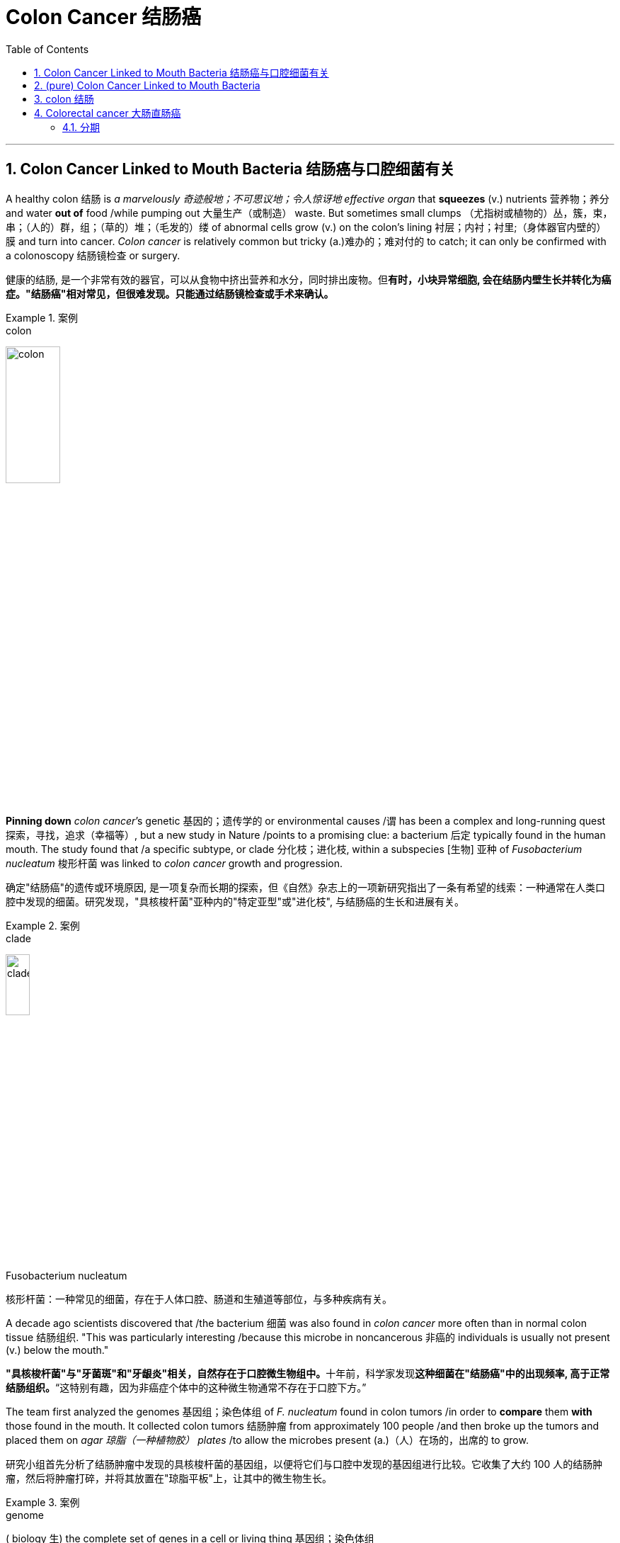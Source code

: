 
= Colon Cancer 结肠癌
:toc: left
:toclevels: 3
:sectnums:
:stylesheet: ../myAdocCss.css


'''

== Colon Cancer Linked to Mouth Bacteria 结肠癌与口腔细菌有关


A healthy colon 结肠 is _a marvelously 奇迹般地；不可思议地；令人惊讶地 effective organ_ that *squeezes* (v.) nutrients  营养物；养分 and water *out of* food /while pumping out 大量生产（或制造） waste. But sometimes small clumps （尤指树或植物的）丛，簇，束，串；（人的）群，组；（草的）堆；（毛发的）缕 of abnormal cells grow (v.) on the colon’s lining 衬层；内衬；衬里;（身体器官内壁的）膜 and turn into cancer. _Colon cancer_ is relatively common but tricky (a.)难办的；难对付的 to catch; it can only be confirmed with a colonoscopy 结肠镜检查 or surgery.

[.my2]
健康的结肠, 是一个非常有效的器官，可以从食物中挤出营养和水分，同时排出废物。但**有时，小块异常细胞, 会在结肠内壁生长并转化为癌症。"结肠癌"相对常见，但很难发现。只能通过结肠镜检查或手术来确认。**

[.my1]
.案例
====
.colon
image:../img/colon.webp[,30%]
====

*Pinning down* _colon cancer_’s genetic 基因的；遗传学的 or environmental causes /`谓` has been a complex and long-running quest 探索，寻找，追求（幸福等）, but a new study in Nature /points to a promising clue: a bacterium 后定 typically found in the human mouth. The study found that /a specific subtype, or clade 分化枝；进化枝, within a subspecies [生物] 亚种 of _Fusobacterium nucleatum_  梭形杆菌 was linked to _colon cancer_ growth and progression.

[.my2]
确定"结肠癌"的遗传或环境原因, 是一项复杂而长期的探索，但《自然》杂志上的一项新研究指出了一条有希望的线索：一种通常在人类口腔中发现的细菌。研究发现，"具核梭杆菌"亚种内的"特定亚型"或"进化枝", 与结肠癌的生长和进展有关。

[.my1]
.案例
====
.clade
image:../img/clade.png[,20%]

.Fusobacterium nucleatum
核形杆菌：一种常见的细菌，存在于人体口腔、肠道和生殖道等部位，与多种疾病有关。

====

A decade ago scientists discovered that /the bacterium 细菌 was also found in _colon cancer_ more often than in normal colon tissue 结肠组织. "This was particularly interesting /because this microbe in noncancerous 非癌的 individuals is usually not present (v.) below the mouth."

[.my2]
**"具核梭杆菌"与"牙菌斑"和"牙龈炎"相关，自然存在于口腔微生物组中。**十年前，科学家发现**这种细菌在"结肠癌"中的出现频率, 高于正常结肠组织。**“这特别有趣，因为非癌症个体中的这种微生物通常不存在于口腔下方。”


The team first analyzed the genomes 基因组；染色体组 of _F. nucleatum_ found in colon tumors /in order to *compare* them *with* those found in the mouth. It collected colon tumors 结肠肿瘤 from approximately 100 people /and then broke up the tumors and placed them on _agar 琼脂（一种植物胶） plates_ /to allow the microbes present (a.)（人）在场的，出席的 to grow.

[.my2]
研究小组首先分析了结肠肿瘤中发现的具核梭杆菌的基因组，以便将它们与口腔中发现的基因组进行比较。它收集了大约 100 人的结肠肿瘤，然后将肿瘤打碎，并将其放置在"琼脂平板"上，让其中的微生物生长。


[.my1]
.案例
====
.genome
( biology 生) the complete set of genes in a cell or living thing 基因组；染色体组 +

.agar plate
琼脂平板：一种通常是无菌的培养皿，内部填充了经过准备的含有营养物质的"琼脂固体培养基"。在这种培养基上，可以将细菌扩增并进行研究。 +
image:../img/agar plate.jpg[,10%]
====

After *isolating* (v.)（使）隔离，孤立，脱离 the F. nucleatum *from* these cultures 培养物；培养细胞；培养菌；（为医疗、科研或食品生产而作细胞或细菌的）培养, the scientists performed (v.) a process called _long-read sequencing_ 长读长测序 to get a comprehensive 综合性的，全面的 look at the bacterium’s genome.

[.my2]
从这些培养物中分离出具核梭杆菌后，科学家们进行了一种称为"长读长测序"的过程，以全面了解该细菌的基因组。

[.my1]
.案例
====
.long-read sequencing
long-read sequencing，LRS 长读长测序.
====

The team *compared* these sequences from the colon cancer tissues *with* those of F. nucleatum from the mouth of healthy individuals. This revealed 揭示；显示；透露 two main clades within a subspecies (called F. nucleatum animalis) that were distinguished (v.)区分；辨别；分清 by differences in _DNA bases_ 碱 and patterns of _encoded proteins_ 编码蛋白质. Bacteria in the two clades /also had distinct appearances under the microscope: specimens 样品；样本；标本 in the second clade /were longer and thinner than those from the first.

[.my2]
**研究小组将来自"结肠癌组织"的这些序列, 与来自健康个体口腔的"具核梭菌"的序列, 进行了比较。这揭示了一个亚种（称为动物具核梭菌）内的两个主要进化枝，**它们通过 DNA 碱基, 和编码蛋白质模式的差异, 进行区分。这两个进化枝中的细菌, 在显微镜下也有不同的外观：第二个进化枝中的样本, 比第一个进化枝中的样本, 更长更薄。


[.my1]
.案例
====
.base
[ C] a chemical substance, for example an alkali , that can combine with an acid to form a salt 碱
====

F.nucleatum animalis from the colon tumors /fell (v.)属于（某类、群体、责任范围） overwhelmingly into the second clade. This clade’s genomes /`谓` seemed to code (v.) for characteristics 后定 that would help the bacteria survive (v.) the perilous journey from the mouth to the intestine 肠 —such as the ability to gain nutrients in hostile environments (such as an inflamed gastrointestinal 胃肠的 tract) or to better invade (v.) cells. These microbes also have “one of the most potent acid-resistant systems” found in bacteria, which lets them tolerate (v.) the stomach’s acidic environment.

[.my2]
**来自"结肠肿瘤"的"具核梭菌"绝大多数落入第二分支。这个分支的基因组似乎编码了一些特征，这些特征可以帮助细菌在"从口腔到肠道"的危险旅程中, 生存下来，**例如在恶劣环境（例如发炎的胃肠道）中, 获取营养, 或更好地侵入细胞的能力。*这些微生物还具有细菌中发现的“最有效的耐酸系统之一”，这使它们能够耐受胃的酸性环境。*

The findings suggested that /the microbes in the second clade were more strongly associated with colon cancer, leading the researchers to explore (v.) further /how these microbes interacted (v.)相互作用 with the intestine 肠 in a mouse model. They gave one group of mice a single oral (a.)用口的；口腔的；口服的 dose of F. nucleatum animalis from clade 1 /and another a dose of clade 2 /and then counted (v.) the number of tumors that formed. Mice in the clade 2 group /developed a significantly higher number of large _intestinal tumors_ *in comparison with* 与……比较，同……比较起来 those given clade 1 bacteria or a nonbacterial control.

[.my2]
**研究结果表明，第二个分支中的微生物, 与"结肠癌"的相关性更强，**这促使研究人员进一步探索, 这些微生物如何在小鼠模型中, 与"肠道"相互作用。他们给一组小鼠口服单剂量的来自进化枝 1 的具核梭菌，另一组小鼠口服剂量的进化枝 2，然后计算形成的肿瘤数量。与接受进化枝 1 细菌或非细菌对照的小鼠相比，进化枝 2 组的小鼠出现大肠肿瘤的数量, 明显增多。


When the scientists measured (v.) _metabolic 新陈代谢的 molecules inside tumors_ from the mice with clade 2 bacteria, they found #more# molecules 后定 *associated with* 与……有关 _cellular 细胞的；由细胞组成的 damage_ from _oxidative 氧化的 stress_, cancer cell division and inflammation #than# mice in the control and clade 1 bacteria groups. “This supports (v.) the idea /that clade 2 bacteria *are contributing to* this proinflammatory 促炎的, pro-oncogenic 促进致瘤的 environment,” Zepeda-Rivera says.

[.my2]
当科学家们测量携带进化枝 2 细菌的小鼠肿瘤内的代谢分子时，他们发现，与对照组和进化枝 1 细菌组的小鼠相比，与"氧化应激"、"癌细胞分裂", 和"炎症"造成的细胞损伤相关的分子更多。 Zepeda-Rivera 说：“这支持了这样的观点，即进化枝 2 细菌, 对这种促炎、促癌环境做出了贡献。”

though 虽然，尽管；可是，不过, that more evidence from a larger group of people with colon cancer /is needed, as well as more research /to see how exactly the bacteria might *contribute to* inflammation and cancer progression.

[.my2]
需要更多来自更多"结肠癌"患者的证据，以及更多研究来了解细菌到底如何促进"炎症"和"癌症"进展。

The study’s findings /might also help (v.) in the search for a low-cost, noninvasive 非侵袭的；非侵害的 strategy to identify (v.) people at higher risk for colon cancer.  “We need an approach that enables us *to zero (v.) in on* 集中全部注意力于,（用枪炮等）瞄准 people with higher risk.”  A test could be developed *to simply screen (v.)筛查；检查 for* the presence of this bacteria 方式状 with _a mouth swab_ (n.)（医用的）拭子，药签 or _stool 大便；粪便 sample_; clade 2 bacteria were found to be more prevalent (a.)盛行的，普遍的 in _fecal 排泄物的 samples_ from those with colon cancer, too.

[.my2]
这项研究的结果, 也可能**有助于寻找一种低成本、无创的策略, 来识别结肠癌高危人群。** “我们需要一种方法，使我们能够将风险较高的人归零，”**可以开发一种测试，通过口腔拭子或粪便样本, 来简单地筛查这种细菌的存在。**研究还发现，2 分支细菌在结肠癌患者的粪便样本中也更为普遍。

[.my1]
.案例
====
.zero
*zero (v.) ˈin on sb/sth* +
(1) to fix all your attention on the person or thing mentioned 集中全部注意力于 +
- They *zeroed in on* the key issues.他们集中讨论了关键问题。 +
(2) to aim guns, etc. at the person or thing mentioned （用枪炮等）瞄准

.screen
[ often passive] (v.)*~ (sb) (for sth)* : to examine people in order to find out if they have a particular disease or illness 筛查；检查 +
- Men over 55 should be regularly screened (v.) for prostate cancer. 55岁以上的男性应定期做前列腺癌检查。

.swab
(n.)
1.a piece of soft material used by a doctor, nurse, etc. for cleaning wounds or taking a sample from sb's body for testing（医用的）拭子，药签 +
2.an act of taking a sample from sb's body, with a swab 用拭子对（人体）化验标本的采集 +

-> 缩写自 swabber,拖把，尤指清扫甲板的拖把，来自荷兰语 zwabber,来自 Proto-Germanic*swabb, 拖，可能来自拟声词，模仿拖地的声音。后用于指医用的拭子，药签，且成为主要词义。 +
image:../img/swab.jpg[,10%]

====


'''

== (pure) Colon Cancer Linked to Mouth Bacteria




A healthy colon is a marvelously effective organ that squeezes nutrients and water out of food while pumping out waste. But sometimes small clumps of abnormal cells grow on the colon’s lining and turn into cancer. Colon cancer is relatively common but tricky to catch; it can only be confirmed with a colonoscopy or surgery.


Pinning down colon cancer’s genetic or environmental causes has been a complex and long-running quest, but a new study in Nature points to a promising clue: a bacterium typically found in the human mouth. The study found that a specific subtype, or clade, within a subspecies of Fusobacterium nucleatum was linked to colon cancer growth and progression.

A decade ago scientists discovered that the bacterium was also found in colon cancer more often than in normal colon tissue. "This was particularly interesting because this microbe in noncancerous individuals is usually not present below the mouth."



The team first analyzed the genomes of F. nucleatum found in colon tumors in order to compare them with those found in the mouth. It collected colon tumors from approximately 100 people and then broke up the tumors and placed them on agar plates to allow the microbes present to grow.




After isolating the F. nucleatum from these cultures, the scientists performed a process called long-read sequencing to get a comprehensive look at the bacterium’s genome.



The team compared these sequences from the colon cancer tissues with those of F. nucleatum from the mouth of healthy individuals. This revealed two main clades within a subspecies (called F. nucleatum animalis) that were distinguished by differences in DNA bases and patterns of encoded proteins. Bacteria in the two clades also had distinct appearances under the microscope: specimens in the second clade were longer and thinner than those from the first.



F.nucleatum animalis from the colon tumors fell overwhelmingly into the second clade. This clade’s genomes seemed to code for characteristics that would help the bacteria survive the perilous journey from the mouth to the intestine—such as the ability to gain nutrients in hostile environments (such as an inflamed gastrointestinal tract) or to better invade cells. These microbes also have “one of the most potent acid-resistant systems” found in bacteria, which lets them tolerate the stomach’s acidic environment.

The findings suggested that the microbes in the second clade were more strongly associated with colon cancer, leading the researchers to explore further how these microbes interacted with the intestine in a mouse model. They gave one group of mice a single oral dose of F. nucleatum animalis from clade 1 and another a dose of clade 2 and then counted the number of tumors that formed. Mice in the clade 2 group developed a significantly higher number of large intestinal tumors in comparison with those given clade 1 bacteria or a nonbacterial control.



When the scientists measured metabolic molecules inside tumors from the mice with clade 2 bacteria, they found more molecules associated with cellular damage from oxidative stress, cancer cell division and inflammation than mice in the control and clade 1 bacteria groups. “This supports the idea that clade 2 bacteria are contributing to this proinflammatory, pro-oncogenic environment,” Zepeda-Rivera says.



though, that more evidence from a larger group of people with colon cancer is needed, as well as more research to see how exactly the bacteria might contribute to inflammation and cancer progression.


The study’s findings might also help in the search for a low-cost, noninvasive strategy to identify people at higher risk for colon cancer.  “We need an approach that enables us to zero in on people with higher risk.”  A test could be developed to simply screen for the presence of this bacteria with a mouth swab or stool sample; clade 2 bacteria were found to be more prevalent in fecal samples from those with colon cancer, too.



'''



== colon 结肠

colon: ( anatomy 解) the main part of the large intestine (= part of the bowels )结肠 +

image:../img/colon.webp[,50%]

结肠，中国古称回肠，是大多数脊椎动物**消化系统的最后一部分，**在将固体废物排出体外前吸收水和盐。 +
*按《格雷氏解剖学》定义，人体"结肠"并不等同"大肠"；但许多书籍与学者将之视为同义词*，且将"盲肠"视为"升结肠"的一部分.

**结肠（colon）是介于"盲肠"与"直肠"之间的一段大肠，**结肠在右髂窝内续于盲肠，在第3骶椎平面连接直肠。结肠分升结肠、横结肠、降结肠和乙状结肠4部，大部分固定于腹后壁. +
**结肠的排列酷似英文字母“M”，将小肠包围在内。**结肠的直径自其起端6cm，逐渐递减为乙状结肠末端的2.5cm，这是结肠肠腔最狭细的部位。

[.small]
[options="autowidth" cols="1a,1a"]
|===
|Header 1 |Header 2

|image:../img/colon3.png[,80%]
|image:../img/colon4.png[,80%] +
1.升结肠 2.横结肠 3.降结肠 4.乙状结肠 5.直肠
|===


在不同的生物体之间的"结肠"的功能, 有差异。结肠主要是负责储存废物，回收水，保持水分平衡，吸收一些维生素，如维生素K，并提供辅助菌群发酵的位置。

*食糜达到"结肠"的时候，大部分的营养物质和90％的水, 已经被人体吸收。在这时，剩下的是一些电解质如钠，镁，氯, 以及摄入食物中不能消化的部分*（例如，摄入的直链淀粉的很大一部分，迄今尚未消化的蛋白质，以及主要是可溶性或不溶性的碳水化合物的膳食纤维）。

由于通过大肠的肌肉移动食糜，剩余的水大部分被吸收，而食糜混有粘液和细菌（称为肠道菌群），成为粪便。**当粪便进入"升结肠"时尚算是液体。**结肠肌肉将含水量高的粪便向前移动，**并慢慢地吸收所有多余的水分。当粪便进入"降结肠"时已成为半固态。**其中细菌分解食物纤维为自己的养料，产生醋酸，丙酸和丁酸等副产品，这又是滋养结肠内壁细胞的养份。**蛋白质无法在此消化。**

**大肠不产生消化酶 - 化学性消化是食糜到达大肠前, 在"小肠"完成。**

*结肠的pH值在5.5和7之间（微酸性至中性）。*

其他动物，包括猿和其他灵长类动物, 有比例较大的结肠，使它们能从植物材料得到更多的养分，所以它们饮食中植物材料比例, 能够比人类高。

'''

== Colorectal cancer 大肠直肠癌

局限在肠壁的"大肠直肠癌"可能借由手术治愈，然而当癌症已扩散或转移时则不然，此时则以改善生活品质, 及症状为治疗目标。*在美国，五年存活率约65%.*

75~95%的大肠癌发病人群没有或少见遗传因素。**其他危险因素包括: **年龄增大、男性、**“脂肪”高摄入量（high intake of fat）、酒精或红肉、 加工肉品、肥胖、吸烟和缺乏体能锻炼。大约10%的病例与缺乏运动有关。**饮酒的危害在超过每天一杯后逐步提升。

**结肠癌在早期并无明显症状，直到发病中晚期发现为止，**许多组织建议定期筛检疾病，目前检查直肠癌的方式是利用粪便潜血筛检和结肠镜检查。其症状有：

- 改变排便习惯 +
- 便血或直肠出血 +
- 大便有黏液 +
- 感觉排便功能不全 +

==== 分期

**医学界对癌症进行分期（分级）的目的, 主要是有利于指导临床治疗决策, 以及预测病人的预后，**对结肠癌分期也是一样。分期大致有3大方法：

[.small]
[options="autowidth" cols="1a,1a"]
|===
|Header 1 |Header 2

|美国联合癌症委员会（AJCC）大肠直肠癌的分期法
|- 0期：*原位癌，没有局部淋巴结之转移，没有远处转移。*
- I 期：**肿瘤侵犯到黏膜下层或肌肉层，**没有局部淋巴结之转移，没有远处转移。
- II 期：**肿瘤侵犯穿透肌肉层, 至浆膜层或无腹膜覆盖之大肠及直肠周围组织，**没有局部淋巴结之转移，没有远处转移。
- III 期：**肿瘤直接侵犯至其他器官，有局部淋巴结之转移，**但没有远处转移。
- IV 期：*肿瘤直接侵犯至其他器官，有局部淋巴结之转移和远处转移。*

|Dukes分期法
|于1932年，由病理学家Cuthbert Dukes所提出，以英文字母ABCD分别取代以罗马数字I至IV来代表第一至第四期。

- A期是表示癌症局限在肠道本身。 +
- B期表示侵犯至肠道外的脂肪组织, 未有其它转移。 +
- C期表示有了淋巴结转移，且不论肿瘤是否以穿出肠道。 +
- D则代表有了远处器官转移。 +

|Astler-Coller分期法
|于1954年提出，根据Dukes分期法将B、C两期再作进一步细分。

- B1指肿瘤局限于固有层肌肉内侧。
- B2是指肿瘤侵犯至肠壁周边的脂肪组织。
- C1是有了淋巴结转移，旦未侵犯肠壁外的脂肪组织。
- C2则是肿瘤有淋巴转移, 而且合并侵犯到周边的脂肪组织。
|===



'''





